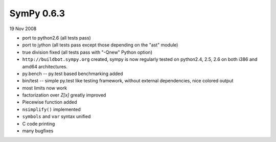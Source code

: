 ===========
SymPy 0.6.3
===========

19 Nov 2008

* port to python2.6 (all tests pass)
* port to jython (all tests pass except those depending on the "ast" module)
* true division fixed (all tests pass with "-Qnew" Python option)
* ``http://buildbot.sympy.org`` created, sympy is now regularly tested on python2.4, 2.5, 2.6 on both i386 and amd64 architectures.
* py.bench -- py.test based benchmarking added
* bin/test -- simple py.test like testing framework, without external dependencies, nice colored output
* most limits now work
* factorization over `Z[x]` greatly improved
* Piecewise function added
* ``nsimplify()`` implemented
* ``symbols`` and ``var`` syntax unified
* C code printing
* many bugfixes
